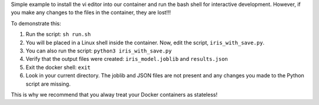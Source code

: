 Simple example to install the vi editor into our container and run
the bash shell for interactive development. However, if you make any changes to
the files in the container, they are lost!!!

To demonstrate this:

1. Run the script: ``sh run.sh``
2. You will be placed in a Linux shell inside the container. Now, edit the script,
   ``iris_with_save.py``.
3. You can also run the script: ``python3 iris_with_save.py``
4. Verify that the output files were created: ``iris_model.joblib`` and ``results.json``
5. Exit the docker shell: ``exit``
6. Look in your current directory. The joblib and JSON files are not present and any changes
   you made to the Python script are missing.


This is why we recommend that you alway treat your Docker containers as stateless!
